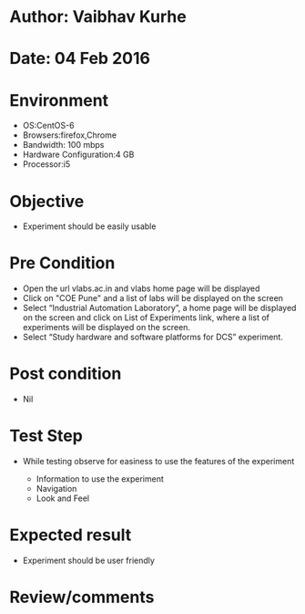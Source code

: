 * Author: Vaibhav Kurhe
* Date: 04 Feb 2016

* Environment
  - OS:CentOS-6 
  - Browsers:firefox,Chrome
  - Bandwidth: 100 mbps
  - Hardware Configuration:4 GB
  - Processor:i5

* Objective
  - Experiment should be easily usable
 
* Pre Condition
  - Open the url vlabs.ac.in and vlabs home page will be displayed
  - Click on "COE Pune" and a list of labs will be displayed on the screen
  - Select “Industrial Automation Laboratory”, a home page will be displayed on the screen and click on List of Experiments link, 	where a list of experiments will be displayed on the screen.
  - Select “Study hardware and software platforms for DCS” experiment.

* Post condition
  - Nil	

* Test Step      
  - While testing observe for easiness to use the features of the experiment

    - Information to use the experiment
    - Navigation
    - Look and Feel


* Expected result     
    - Experiment should be user friendly


* Review/comments
